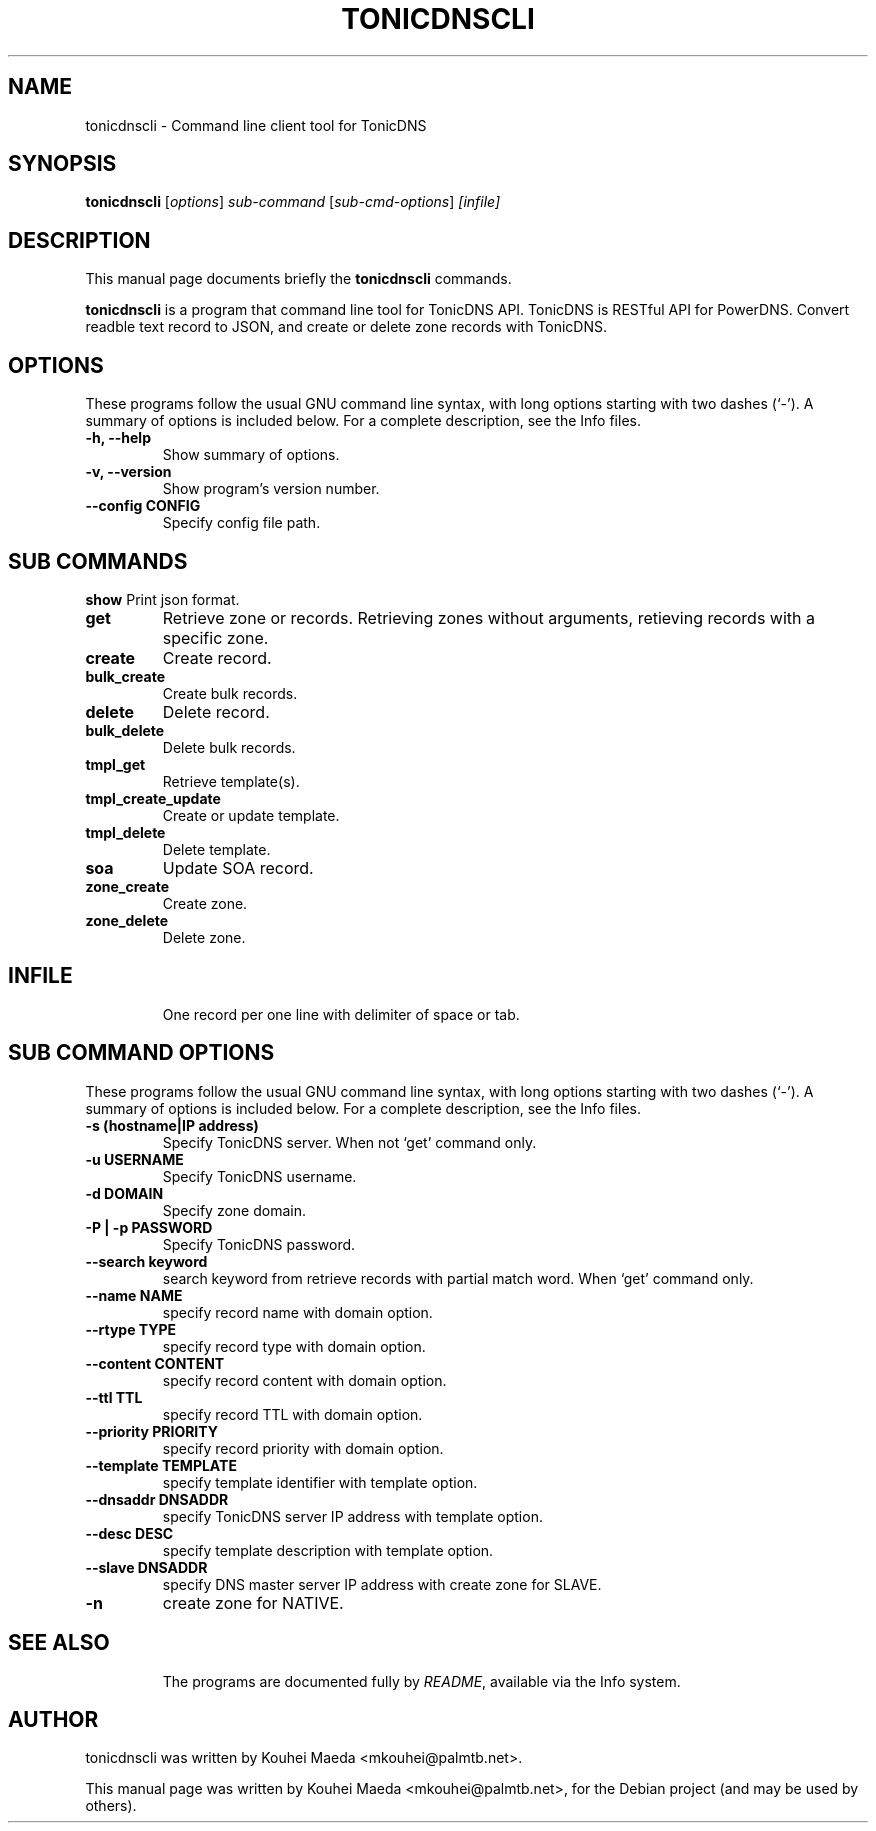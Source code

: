 .\"                                      Hey, EMACS: -*- nroff -*-
.\" First parameter, NAME, should be all caps
.\" Second parameter, SECTION, should be 1-8, maybe w/ subsection
.\" other parameters are allowed: see man(7), man(1)
.TH TONICDNSCLI 1 "April 19, 2012"
.\" Please adjust this date whenever revising the manpage.
.\"
.\" Some roff macros, for reference:
.\" .nh        disable hyphenation
.\" .hy        enable hyphenation
.\" .ad l      left justify
.\" .ad b      justify to both left and right margins
.\" .nf        disable filling
.\" .fi        enable filling
.\" .br        insert line break
.\" .sp <n>    insert n+1 empty lines
.\" for manpage-specific macros, see man(7)
.SH NAME
tonicdnscli \- Command line client tool for TonicDNS
.SH SYNOPSIS
.B tonicdnscli
.RI [ options ] " sub-command"
.RI [ sub-cmd-options ] " [infile]"
.br
.SH DESCRIPTION
This manual page documents briefly the
.B tonicdnscli
commands.
.PP
.\" TeX users may be more comfortable with the \fB<whatever>\fP and
.\" \fI<whatever>\fP escape sequences to invode bold face and italics,
.\" respectively.
\fBtonicdnscli\fP is a program that command line tool for TonicDNS API.
TonicDNS is  RESTful API for PowerDNS.
Convert readble text record to JSON, and create or delete zone records with TonicDNS.
.SH OPTIONS
These programs follow the usual GNU command line syntax, with long
options starting with two dashes (`-').
A summary of options is included below.
For a complete description, see the Info files.
.TP
.B \-h, \-\-help
Show summary of options.
.TP
.B \-v, \-\-version
Show program's version number.
.TP
.B \-\-config CONFIG
Specify config file path.
.SH SUB COMMANDS
.B show
Print json format.
.TP
.B get
Retrieve zone or records. Retrieving zones without arguments, retieving records with a specific zone.
.TP
.B create
Create record.
.TP
.B bulk_create
Create bulk records.
.TP
.B delete
Delete record.
.TP
.B bulk_delete
Delete bulk records.
.TP
.B tmpl_get
Retrieve template(s).
.TP
.B tmpl_create_update
Create or update template.
.TP
.B tmpl_delete
Delete template.
.TP
.B soa
Update SOA record.
.TP
.B zone_create
Create zone.
.TP
.B zone_delete
Delete zone.
.TP

.SH INFILE
One record per one line with delimiter of space or tab.

.SH SUB COMMAND OPTIONS
These programs follow the usual GNU command line syntax, with long
options starting with two dashes (`-').
A summary of options is included below.
For a complete description, see the Info files.
.TP
.B \-s (hostname|IP address)
Specify TonicDNS server. When not `get' command only.
.TP
.B \-u USERNAME
Specify TonicDNS username.
.TP
.B \-d DOMAIN
Specify zone domain.
.TP
.B \-P | \-p PASSWORD
Specify TonicDNS password.
.TP
.B \-\-search keyword
search keyword from retrieve records with partial match word. When `get' command only.
.TP
.B \-\-name NAME
specify record name with domain option.
.TP
.B \-\-rtype TYPE
specify record type with domain option.
.TP
.B \-\-content CONTENT
specify record content with domain option.
.TP
.B \-\-ttl TTL
specify record TTL with domain option.
.TP
.B \-\-priority PRIORITY
specify record priority with domain option.
.TP
.B \-\-template TEMPLATE
specify template identifier with template option.
.TP
.B \-\-dnsaddr DNSADDR
specify TonicDNS server IP address with template option.
.TP
.B \-\-desc DESC
specify template description with template option.
.TP
.B \-\-slave DNSADDR
specify DNS master server IP address with create zone for SLAVE.
.TP
.B \-n
create zone for NATIVE.
.TP
.SH SEE ALSO
.br
The programs are documented fully by
.IR "README" ,
available via the Info system.
.SH AUTHOR
tonicdnscli was written by Kouhei Maeda <mkouhei@palmtb.net>.
.PP
This manual page was written by Kouhei Maeda <mkouhei@palmtb.net>,
for the Debian project (and may be used by others).
